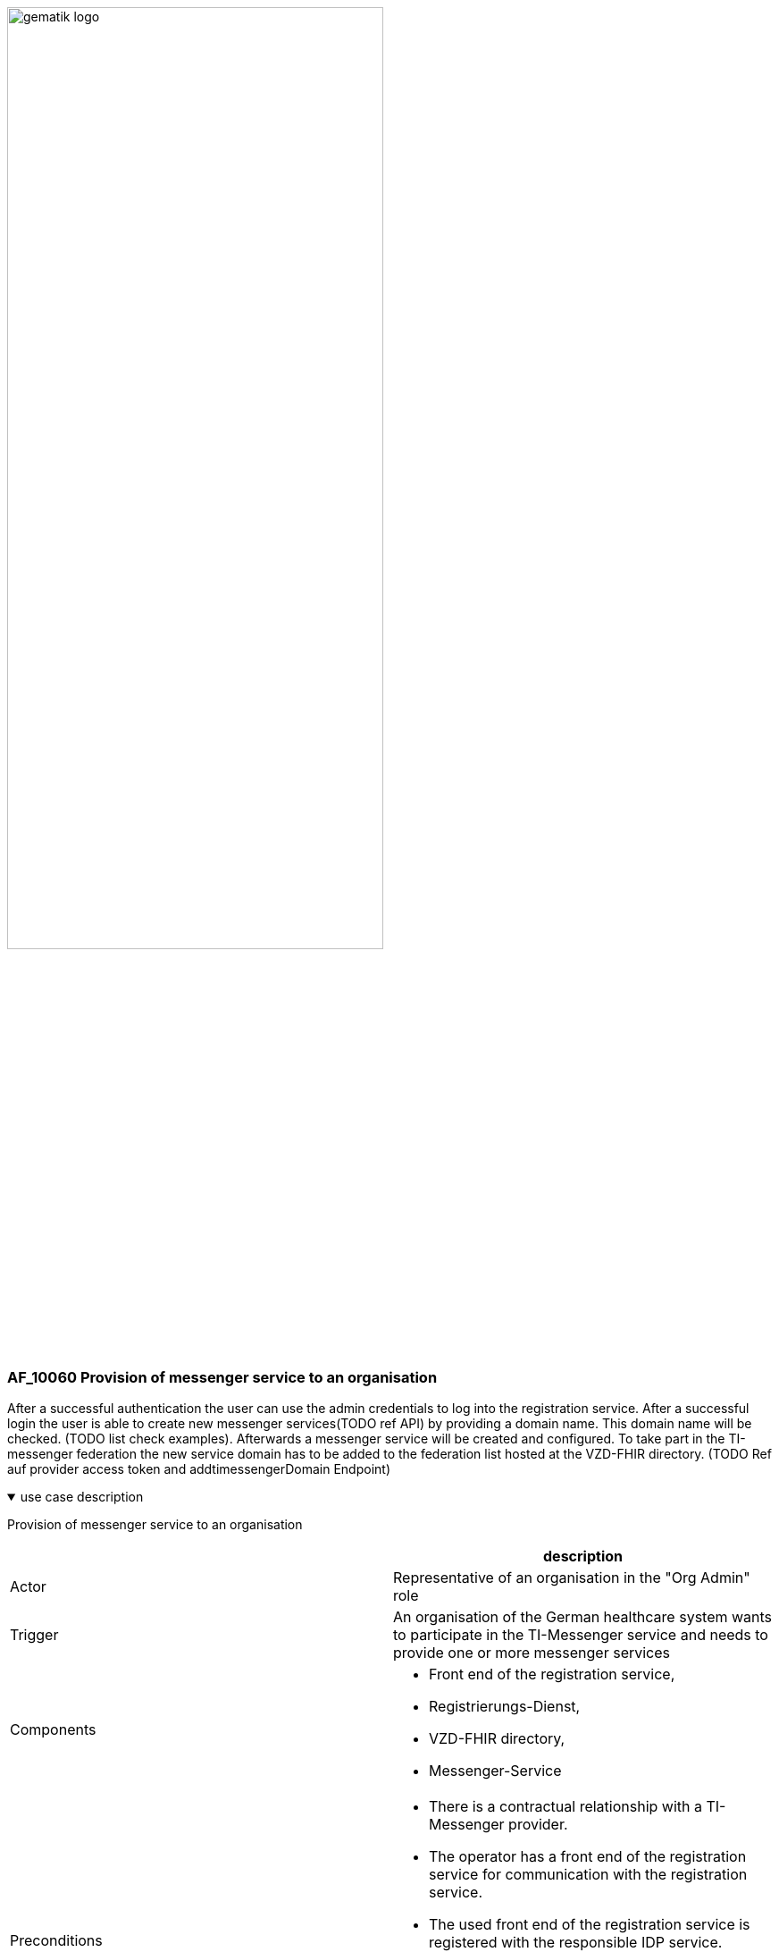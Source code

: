 ifdef::env-github[]
:tip-caption: :bulb:
:note-caption: :information_source:
:important-caption: :heavy_exclamation_mark:
:caution-caption: :fire:
:warning-caption: :warning:
endif::[]

:imagesdir: ../../images

image:gematik_logo.svg[width=70%]

=== AF_10060 Provision of messenger service to an organisation
After a successful authentication the user can use the admin credentials to log into the registration service. After a successful login the user is able to create new messenger services(TODO ref API) by providing a domain name. This domain name will be checked. (TODO list check examples). Afterwards a messenger service will be created and configured. To take part in the TI-messenger federation the new service domain has to be added to the federation list hosted at the VZD-FHIR directory. (TODO Ref auf provider access token and addtimessengerDomain Endpoint)

.use case description
[%collapsible%open]
====
[caption=]
Provision of messenger service to an organisation
[%header, cols="1,1"]
|===
| |description
|Actor |Representative of an organisation in the "Org Admin" role
|Trigger |An organisation of the German healthcare system wants to participate in the TI-Messenger service and needs to provide one or more messenger services
|Components a|
              * Front end of the registration service, 
              * Registrierungs-Dienst, 
              * VZD-FHIR directory,
              * Messenger-Service 
|Preconditions a| 
                  * There is a contractual relationship with a TI-Messenger provider. 
                  * The operator has a front end of the registration service for communication with the registration service.
                  * The used front end of the registration service is registered with the responsible IDP service.
                  * The SMC-B inserted in the eHealth card terminal is enabled.
                  * The registration service can authenticate itself with the VZD-FHIR directory server for write access
                    with OAuth2.
|Input data |Admin account, identity of organisation (SMC-B)
|Result a|
            * The messenger service for the organisation has been created.
            * The Matrix domain of the new messenger service was entered as an endpoint in the VZD-FHIR directory and  
              included in the federation.
|Output data |New messenger service for the organisation, status
|===
====
.sequence diagram 
[%collapsible%open]
====
++++
<p align="center">
  <img width="60%" src=../../images/diagrams/TI-Messenger-Dienst/Ressourcen/UC_10060_Seq.svg>
</p>
++++
====